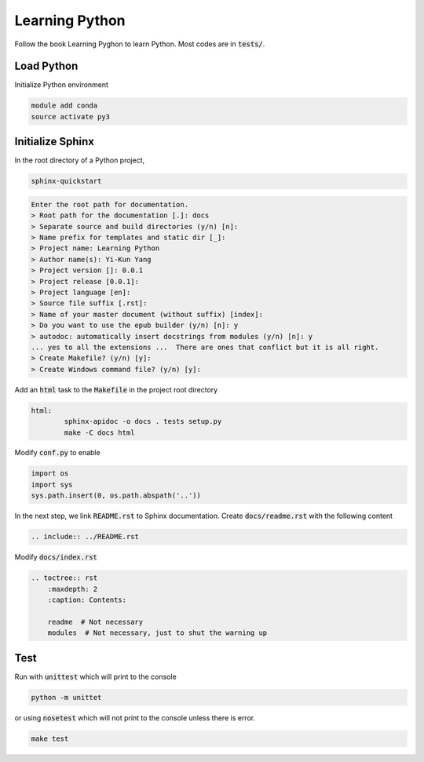 Learning Python
===============
Follow the book Learning Pyghon to learn Python.  Most codes are in :code:`tests/`.

Load Python
-----------
Initialize Python environment

.. code-block:: bash

    module add conda
    source activate py3

Initialize Sphinx
-----------------
In the root directory of a Python project,

.. code-block:: bash

    sphinx-quickstart

.. code-block:: text

    Enter the root path for documentation.
    > Root path for the documentation [.]: docs
    > Separate source and build directories (y/n) [n]:
    > Name prefix for templates and static dir [_]:
    > Project name: Learning Python
    > Author name(s): Yi-Kun Yang
    > Project version []: 0.0.1
    > Project release [0.0.1]:
    > Project language [en]:
    > Source file suffix [.rst]:
    > Name of your master document (without suffix) [index]:
    > Do you want to use the epub builder (y/n) [n]: y
    > autodoc: automatically insert docstrings from modules (y/n) [n]: y
    ... yes to all the extensions ...  There are ones that conflict but it is all right.
    > Create Makefile? (y/n) [y]:
    > Create Windows command file? (y/n) [y]:

Add an :code:`html` task to the :code:`Makefile` in the project root directory

.. code-block:: makefile

    html:
	    sphinx-apidoc -o docs . tests setup.py
	    make -C docs html

Modify :code:`conf.py` to enable

.. code-block:: python

    import os
    import sys
    sys.path.insert(0, os.path.abspath('..'))

In the next step, we link :code:`README.rst` to Sphinx documentation.
Create :code:`docs/readme.rst` with the following content

.. code-block:: rst

    .. include:: ../README.rst

Modify :code:`docs/index.rst`

.. code-block:: rst

    .. toctree:: rst
        :maxdepth: 2
        :caption: Contents:

        readme  # Not necessary
        modules  # Not necessary, just to shut the warning up

Test
----
Run with :code:`unittest` which will print to the console

.. code-block:: bash

    python -m unittet

or using :code:`nosetest` which will not print to the console unless there is error.

.. code-block:: sh

    make test

